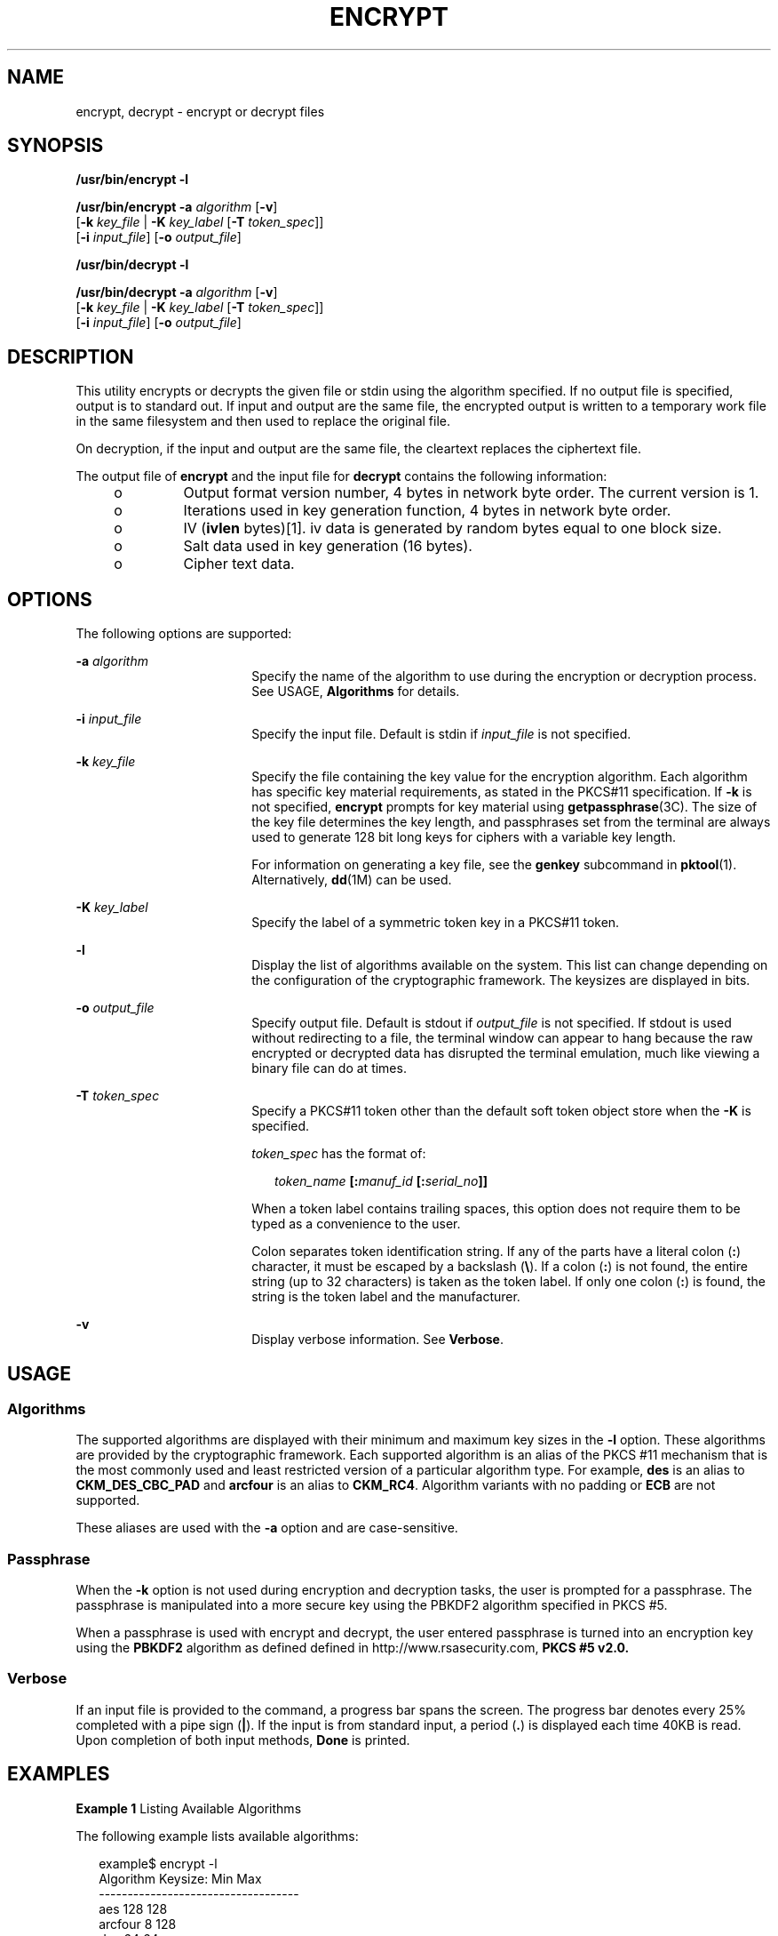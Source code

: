 '\" te
.\" Copyright 2008, Sun Microsystems, Inc. All Rights Reserved
.\" The contents of this file are subject to the terms of the Common Development and Distribution License (the "License").  You may not use this file except in compliance with the License.
.\" You can obtain a copy of the license at usr/src/OPENSOLARIS.LICENSE or http://www.opensolaris.org/os/licensing.  See the License for the specific language governing permissions and limitations under the License.
.\" When distributing Covered Code, include this CDDL HEADER in each file and include the License file at usr/src/OPENSOLARIS.LICENSE.  If applicable, add the following below this CDDL HEADER, with the fields enclosed by brackets "[]" replaced with your own identifying information: Portions Copyright [yyyy] [name of copyright owner]
.TH ENCRYPT 1 "Dec 17, 2008"
.SH NAME
encrypt, decrypt \- encrypt or decrypt files
.SH SYNOPSIS
.LP
.nf
\fB/usr/bin/encrypt\fR \fB-l\fR
.fi

.LP
.nf
\fB/usr/bin/encrypt\fR \fB-a\fR \fIalgorithm\fR [\fB-v\fR]
     [\fB-k\fR \fIkey_file\fR | \fB-K\fR \fIkey_label\fR [\fB-T\fR \fItoken_spec\fR]]
     [\fB-i\fR \fIinput_file\fR] [\fB-o\fR \fIoutput_file\fR]
.fi

.LP
.nf
\fB/usr/bin/decrypt\fR \fB-l\fR
.fi

.LP
.nf
\fB/usr/bin/decrypt\fR \fB-a\fR \fIalgorithm\fR [\fB-v\fR]
     [\fB-k\fR \fIkey_file\fR | \fB-K\fR \fIkey_label\fR [\fB-T\fR \fItoken_spec\fR]]
     [\fB-i\fR \fIinput_file\fR] [\fB-o\fR \fIoutput_file\fR]
.fi

.SH DESCRIPTION
.sp
.LP
This utility encrypts or decrypts the given file or stdin using the algorithm
specified. If no output file is specified, output is to standard out. If input
and output are the same file, the encrypted output is written to a temporary
work file in the same filesystem and then used to replace the original file.
.sp
.LP
On decryption, if the input and output are the same file, the cleartext
replaces the ciphertext file.
.sp
.LP
The output file of \fBencrypt\fR and the input file for \fBdecrypt\fR contains
the following information:
.RS +4
.TP
.ie t \(bu
.el o
Output format version number, 4 bytes in network byte order. The current
version is 1.
.RE
.RS +4
.TP
.ie t \(bu
.el o
Iterations used in key generation function, 4 bytes in network byte order.
.RE
.RS +4
.TP
.ie t \(bu
.el o
IV (\fBivlen\fR bytes)[1]. iv data is generated by random bytes equal to one
block size.
.RE
.RS +4
.TP
.ie t \(bu
.el o
Salt data used in key generation (16 bytes).
.RE
.RS +4
.TP
.ie t \(bu
.el o
Cipher text data.
.RE
.SH OPTIONS
.sp
.LP
The following options are supported:
.sp
.ne 2
.na
\fB\fB-a\fR \fIalgorithm\fR\fR
.ad
.RS 18n
Specify the name of the algorithm to use during the encryption or decryption
process. See USAGE, \fBAlgorithms\fR for details.
.RE

.sp
.ne 2
.na
\fB\fB-i\fR \fIinput_file\fR\fR
.ad
.RS 18n
Specify the input file. Default is stdin if \fIinput_file\fR is not specified.
.RE

.sp
.ne 2
.na
\fB\fB-k\fR \fIkey_file\fR\fR
.ad
.RS 18n
Specify the file containing the key value for the encryption algorithm. Each
algorithm has specific key material requirements, as stated in the PKCS#11
specification. If \fB-k\fR is not specified, \fBencrypt\fR prompts for key
material using \fBgetpassphrase\fR(3C). The size of the key file determines the
key length, and passphrases set from the terminal are always used to generate
128 bit long keys for ciphers with a variable key length.
.sp
For information on generating a key file, see the \fBgenkey\fR subcommand in
\fBpktool\fR(1). Alternatively, \fBdd\fR(1M) can be used.
.RE

.sp
.ne 2
.na
\fB\fB-K\fR \fIkey_label\fR\fR
.ad
.RS 18n
Specify the label of a symmetric token key in a PKCS#11 token.
.RE

.sp
.ne 2
.na
\fB\fB-l\fR\fR
.ad
.RS 18n
Display the list of algorithms available on the system. This list can change
depending on the configuration of the cryptographic framework. The keysizes are
displayed in bits.
.RE

.sp
.ne 2
.na
\fB\fB-o\fR \fIoutput_file\fR\fR
.ad
.RS 18n
Specify output file. Default is stdout if \fIoutput_file\fR is not specified.
If stdout is used without redirecting to a file, the terminal window can appear
to hang because the raw encrypted or decrypted data has disrupted the terminal
emulation, much like viewing a binary file can do at times.
.RE

.sp
.ne 2
.na
\fB\fB-T\fR \fItoken_spec\fR\fR
.ad
.RS 18n
Specify a PKCS#11 token other than the default soft token object store when the
\fB-K\fR is specified.
.sp
\fItoken_spec\fR has the format of:
.sp
.in +2
.nf
\fItoken_name\fR \fB[:\fR\fImanuf_id\fR \fB[:\fR\fIserial_no\fR\fB]]\fR
.fi
.in -2
.sp

When a token label contains trailing spaces, this option does not require them
to be typed as a convenience to the user.
.sp
Colon separates token identification string. If any of the parts have a literal
colon (\fB:\fR) character, it must be escaped by a backslash (\fB\e\fR). If a
colon (\fB:\fR) is not found, the entire string (up to 32 characters) is taken
as the token label. If only one colon (\fB:\fR) is found, the string is the
token label and the manufacturer.
.RE

.sp
.ne 2
.na
\fB\fB-v\fR\fR
.ad
.RS 18n
Display verbose information. See \fBVerbose\fR.
.RE

.SH USAGE
.SS "Algorithms"
.sp
.LP
The supported algorithms are displayed with their minimum and maximum key sizes
in the \fB-l\fR option. These algorithms are provided by the cryptographic
framework. Each supported algorithm is an alias of the PKCS #11 mechanism that
is the most commonly used and least restricted version of a particular
algorithm type. For example, \fBdes\fR is an alias to \fBCKM_DES_CBC_PAD\fR and
\fBarcfour\fR is an alias to \fBCKM_RC4\fR. Algorithm variants with no padding
or \fBECB\fR are not supported.
.sp
.LP
These aliases are used with the \fB-a\fR option and are case-sensitive.
.SS "Passphrase"
.sp
.LP
When the \fB-k\fR option is not used during encryption and decryption tasks,
the user is prompted for a passphrase. The passphrase is manipulated into a
more secure key using the PBKDF2 algorithm specified in PKCS #5.
.sp
.LP
When a passphrase is used with encrypt and decrypt, the user entered passphrase
is turned into an encryption key using the \fBPBKDF2\fR algorithm as defined
defined in http://www.rsasecurity.com, \fBPKCS #5 v2.0.\fR
.SS "Verbose"
.sp
.LP
If an input file is provided to the command, a progress bar spans the screen.
The progress bar denotes every 25% completed with a pipe sign (\fB|\fR). If the
input is from standard input, a period (\fB\&.\fR) is displayed each time 40KB
is read. Upon completion of both input methods, \fBDone\fR is printed.
.SH EXAMPLES
.LP
\fBExample 1 \fRListing Available Algorithms
.sp
.LP
The following example lists available algorithms:

.sp
.in +2
.nf
example$ encrypt -l
     Algorithm       Keysize:  Min   Max
     -----------------------------------
     aes                       128   128
     arcfour                     8   128
     des                        64    64
     3des                      192   192
.fi
.in -2
.sp

.LP
\fBExample 2 \fREncrypting Using AES
.sp
.LP
The following example encrypts using AES and prompts for the encryption key:

.sp
.in +2
.nf
example$ encrypt -a aes -i myfile.txt -o secretstuff
.fi
.in -2
.sp

.LP
\fBExample 3 \fREncrypting Using AES with a Key File
.sp
.LP
The following example encrypts using AES after the key file has been created:

.sp
.in +2
.nf
example$ pktool genkey keystore=file keytype=aes keylen=128 \e
            outkey=key
example$ encrypt -a aes -k key -i myfile.txt -o secretstuff
.fi
.in -2
.sp

.LP
\fBExample 4 \fRUsing an In Pipe to Provide Encrypted Tape Backup
.sp
.LP
The following example uses an in pipe to provide encrypted tape backup:

.sp
.in +2
.nf
example$ ufsdump 0f - /var | encrypt -a arcfour \e
     -k /etc/mykeys/backup.k | dd of=/dev/rmt/0
.fi
.in -2
.sp

.LP
\fBExample 5 \fRUsing an In Pipe to Restore Tape Backup
.sp
.LP
The following example uses and in pipe to restore a tape backup:

.sp
.in +2
.nf
example$ decrypt -a arcfour -k /etc/mykeys/backup.k \e
     -i /dev/rmt/0 | ufsrestore xvf -
.fi
.in -2
.sp

.LP
\fBExample 6 \fREncrypting an Input File Using the 3DES Algorithm
.sp
.LP
The following example encrypts the \fBinputfile\fR file with the 192-bit key
stored in the \fBdes3key\fR file:

.sp
.in +2
.nf
example$ encrypt -a 3des -k des3key -i inputfile -o outputfile
.fi
.in -2
.sp

.LP
\fBExample 7 \fREncrypting an Input File with a DES token key
.sp
.LP
The following example encrypts the input file file with a DES token key in the
soft token keystore. The DES token key can be generated with \fBpktool\fR(1):

.sp
.in +2
.nf
example$ encrypt -a des -K mydeskey \e
     -T "Sun Software PKCS#11 softtoken" -i inputfile \e
     -o outputfile
.fi
.in -2
.sp

.SH EXIT STATUS
.sp
.LP
The following exit values are returned:
.sp
.ne 2
.na
\fB\fB0\fR\fR
.ad
.RS 6n
Successful completion.
.RE

.sp
.ne 2
.na
\fB\fB>0\fR\fR
.ad
.RS 6n
An error occurred.
.RE

.SH ATTRIBUTES
.sp
.LP
See \fBattributes\fR(5) for descriptions of the following attributes:
.sp

.sp
.TS
box;
c | c
l | l .
ATTRIBUTE TYPE	ATTRIBUTE VALUE
_
Interface Stability	Committed
.TE

.SH SEE ALSO
.sp
.LP
\fBdigest\fR(1), \fBpktool\fR(1), \fBmac\fR(1), \fBdd\fR(1M),
\fBgetpassphrase\fR(3C), \fBlibpkcs11\fR(3LIB), \fBattributes\fR(5),
\fBpkcs11_softtoken\fR(5)
.sp
.LP
\fISystem Administration Guide: Security Services\fR
.sp
.LP
RSA PKCS#11 v2.11: http://www.rsasecurity.com
.sp
.LP
RSA PKCS#5 v2.0: http://www.rsasecurity.com
